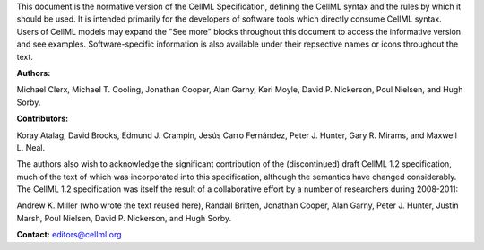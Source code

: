 .. _inform_preamble:

This document is the normative version of the CellML Specification, defining the CellML syntax and the rules by which it should be used.
It is intended primarily for the developers of software tools which directly consume CellML syntax.
Users of CellML models may expand the "See more" blocks throughout this document to access the informative version and see examples.
Software-specific information is also available under their repsective names or icons throughout the text. 

**Authors:**

Michael Clerx,
Michael T. Cooling,
Jonathan Cooper,
Alan Garny,
Keri Moyle,
David P. Nickerson,
Poul Nielsen, and
Hugh Sorby.

**Contributors:**

Koray Atalag,
David Brooks,
Edmund J. Crampin,
Jesús Carro Fernández,
Peter J. Hunter,
Gary R. Mirams, and
Maxwell L. Neal.

The authors also wish to acknowledge the significant contribution of the (discontinued) draft CellML 1.2 specification, much of the text of which was incorporated into this specification, although the semantics have changed considerably.
The CellML 1.2 specification was itself the result of a collaborative effort by a number of researchers during 2008-2011\:

Andrew K. Miller (who wrote the text reused here),
Randall Britten,
Jonathan Cooper,
Alan Garny,
Peter J. Hunter,
Justin Marsh,
Poul Nielsen,
David P. Nickerson, and
Hugh Sorby.

**Contact:** editors@cellml.org

